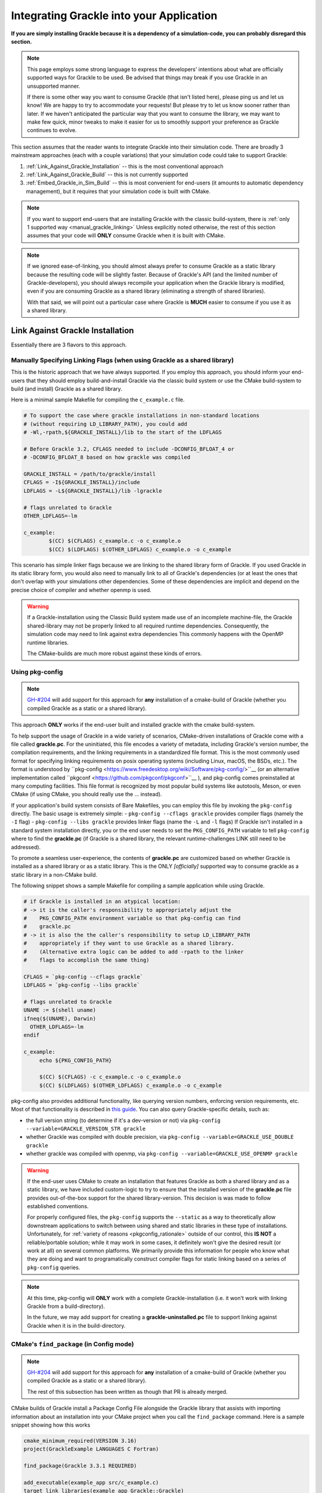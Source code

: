 Integrating Grackle into your Application
=========================================

**If you are simply installing Grackle because it is a dependency of a simulation-code, you can probably disregard this section.**

.. note::

   This page employs some strong language to express the developers' intentions about what are officially supported ways for Grackle to be used.
   Be advised that things may break if you use Grackle in an unsupported manner.

   If there is some other way you want to consume Grackle (that isn't listed here), please ping us and let us know!
   We are happy to try to accommodate your requests!
   But please try to let us know sooner rather than later.
   If we haven't anticipated the particular way that you want to consume the library, we may want to make few quick, minor tweaks to make it easier for us to smoothly support your preference as Grackle continues to evolve.

This section assumes that the reader wants to integrate Grackle into their simulation code.
There are broadly 3 mainstream approaches (each with a couple variations) that your simulation code could take to support Grackle:

1. :ref:`Link_Against_Grackle_Installation` -- this is the most conventional approach

2. :ref:`Link_Against_Grackle_Build` -- this is not currently supported

3. :ref:`Embed_Grackle_in_Sim_Build` -- this is most convenient for end-users (it amounts to automatic dependency management), but it requires that your simulation code is built with CMake.

.. note::

   If you want to support end-users that are installing Grackle with the classic build-system, there is :ref:`only 1 supported way <manual_grackle_linking>`
   Unless explicitly noted otherwise, the rest of this section assumes that your code will **ONLY** consume Grackle when it is built with CMake.

.. note::

   If we ignored ease-of-linking, you should almost always prefer to consume Grackle as a static library because the resulting code will be slightly faster.
   Because of Grackle's API (and the limited number of Grackle-developers), you should always recompile your application when the Grackle library is modified, even if you are consuming Grackle as a shared library (eliminating a strength of shared libraries).
   
   With that said, we will point out a particular case where Grackle is **MUCH** easier to consume if you use it as a shared library. 


.. _Link_Against_Grackle_Installation:

Link Against Grackle Installation
---------------------------------

Essentially there are 3 flavors to this approach.

.. _manual_grackle_linking:

Manually Specifying Linking Flags (when using Grackle as a shared library)
++++++++++++++++++++++++++++++++++++++++++++++++++++++++++++++++++++++++++

This is the historic approach that we have always supported.
If you employ this approach, you should inform your end-users that they should employ build-and-install Grackle via the classic build system or use the CMake build-system to build (and install) Grackle as a shared library.

Here is a minimal sample Makefile for compiling the ``c_example.c`` file.

.. code-block:: makefile

   # To support the case where grackle installations in non-standard locations
   # (without requiring LD_LIBRARY_PATH), you could add 
   # -Wl,-rpath,${GRACKLE_INSTALL}/lib to the start of the LDFLAGS

   # Before Grackle 3.2, CFLAGS needed to include -DCONFIG_BFLOAT_4 or
   # -DCONFIG_BFLOAT_8 based on how grackle was compiled

   GRACKLE_INSTALL = /path/to/grackle/install
   CFLAGS = -I${GRACKLE_INSTALL}/include
   LDFLAGS = -L${GRACKLE_INSTALL}/lib -lgrackle

   # flags unrelated to Grackle
   OTHER_LDFLAGS=-lm

   c_example:
           $(CC) $(CFLAGS) c_example.c -o c_example.o
           $(CC) $(LDFLAGS) $(OTHER_LDFLAGS) c_example.o -o c_example

This scenario has simple linker flags because we are linking to the shared library form of Grackle.
If you used Grackle in its static library form, you would also need to manually link to all of Grackle's dependencies (or at least the ones that don't overlap with your simulations other dependencies.
Some of these dependencies are implicit and depend on the precise choice of compiler and whether openmp is used.

.. warning::

   If a Grackle-installation using the Classic Build system made use of an incomplete machine-file, the Grackle shared-library may not be properly linked to all required runtime dependencies.
   Consequently, the simulation code may need to link against extra dependencies
   This commonly happens with the OpenMP runtime libraries.

   The CMake-builds are much more robust against these kinds of errors.

.. _pkgconfig_grackle_linking:

Using pkg-config
++++++++++++++++

.. note::

   `GH-#204 <https://github.com/grackle-project/grackle/pull/204>`__ will add support for this approach for **any** installation of a cmake-build of Grackle (whether you compiled Grackle as a static or a shared library).

This approach **ONLY** works if the end-user built and installed grackle with the cmake build-system.

To help support the usage of Grackle in a wide variety of scenarios, CMake-driven installations of Grackle come with a file called **grackle.pc**\ .
For the uninitiated, this file encodes a variety of metadata, including Grackle's version number, the compilation requirements, and the linking requirements in a standardized file format.
This is the most commonly used format for specifying linking requirements on posix operating systems (including Linux, macOS, the BSDs, etc.).
The format is understood by ``pkg-config <https://www.freedesktop.org/wiki/Software/pkg-config/>``__  (or an alternative implementation called ``pkgconf <https://github.com/pkgconf/pkgconf>``__ ), and pkg-config comes preinstalled at many computing facilities.
This file format is recognized by most popular build systems like autotools, Meson, or even CMake (if using CMake, you should really use the ... instead).

If your application's build system consists of Bare Makefiles, you can employ this file by invoking the ``pkg-config`` directly.
The basic usage is extremely simple:
- ``pkg-config --cflags grackle`` provides compiler flags (namely the ``-I`` flag) 
- ``pkg-config --libs grackle`` provides linker flags (name the ``-L`` and ``-l`` flags)
If Grackle isn't installed in a standard system installation directly, you or the end user needs to set the ``PKG_CONFIG_PATH`` variable to tell ``pkg-config`` where to find the **grackle.pc** (if Grackle is a shared library, the relevant runtime-challenges LINK still need to be addressed).

To promote a seamless user-experience, the contents of **grackle.pc** are customized based on whether Grackle is installed as a shared library or as a static library.
This is the ONLY *[officially]* supported way to consume grackle as a static library in a non-CMake build.

The following snippet shows a sample Makefile for compiling a sample application while using Grackle.

.. code-block:: makefile

   # if Grackle is installed in an atypical location:
   # -> it is the caller's responsibility to appropriately adjust the 
   #    PKG_CONFIG_PATH environment variable so that pkg-config can find
   #    grackle.pc
   # -> it is also the the caller's responsibility to setup LD_LIBRARY_PATH
   #    appropriately if they want to use Grackle as a shared library.
   #    (Alternative extra logic can be added to add -rpath to the linker
   #    flags to accomplish the same thing)

   CFLAGS = `pkg-config --cflags grackle`
   LDFLAGS = `pkg-config --libs grackle`

   # flags unrelated to Grackle
   UNAME := $(shell uname)
   ifneq($(UNAME), Darwin)
     OTHER_LDFLAGS=-lm
   endif

   c_example:
   	echo ${PKG_CONFIG_PATH}
   
   	$(CC) $(CFLAGS) -c c_example.c -o c_example.o
   	$(CC) $(LDFLAGS) $(OTHER_LDFLAGS) c_example.o -o c_example

pkg-config also provides additional functionality, like querying version numbers, enforcing version requirements, etc.
Most of that functionality is described in `this guide <https://people.freedesktop.org/~dbn/pkg-config-guide.html>`__.
You can also query Grackle-specific details, such as:

* the full version string (to determine if it's a dev-version or not) via ``pkg-config --variable=GRACKLE_VERSION_STR grackle``

* whether Grackle was compiled with double precision, via ``pkg-config --variable=GRACKLE_USE_DOUBLE grackle``

* whether grackle was compiled with openmp, via ``pkg-config --variable=GRACKLE_USE_OPENMP grackle``

.. warning::

   If the end-user uses CMake to create an installation that features Grackle as both a shared library and as a static library, we have included custom-logic to try to ensure that the installed version of the **grackle.pc** file provides out-of-the-box support for the shared library-version.
   This decision is was made to follow established conventions.

   For properly configured files, the ``pkg-config`` supports the ``--static`` as a way to theoretically allow downstream applications to switch between using shared and static libraries in these type of installations.
   Unfortunately, for :ref:`variety of reasons <pkgconfig_rationale>` outside of our control, this **IS NOT** a reliable/portable solution; while it may work in some cases, it definitely won't give the desired result (or work at all) on several common platforms.
   We primarily provide this information for people who know what they are doing and want to programatically construct compiler flags for static linking based on a series of ``pkg-config`` queries.

.. note::

   At this time, pkg-config will **ONLY** work with a complete Grackle-installation (i.e. it won't work with linking Grackle from a build-directory).

   In the future, we may add support for creating a **grackle-uninstalled.pc** file to support linking against Grackle when it is in the build-directory.

CMake's ``find_package`` (in Config mode)
+++++++++++++++++++++++++++++++++++++++++

.. note::

   `GH-#204 <https://github.com/grackle-project/grackle/pull/204>`__ will add support for this approach for **any** installation of a cmake-build of Grackle (whether you compiled Grackle as a static or a shared library).

   The rest of this subsection has been written as though that PR is already merged.

CMake builds of Grackle install a Package Config File alongside the Grackle library that assists with importing information about an installation into your CMake project when you call the ``find_package`` command.
Here is a sample snippet showing how this works

.. code-block:: cmake

   cmake_minimum_required(VERSION 3.16)
   project(GrackleExample LANGUAGES C Fortran)

   find_package(Grackle 3.3.1 REQUIRED)

   add_executable(example_app src/c_example.c)
   target_link_libraries(example_app Grackle::Grackle)

If Grackle is installed in a non-standard location, hints about its location can be specified with the ``Grackle_ROOT`` variable (or some other variables).

The logic has has been customized for the case when :ref:`shared and copies of Grackle are both installed <cmake_shared_and_static>` (it is inspired by behavior from hdf5).
``find_package`` will only import one of those libraries and it will import it as the ``Grackle::Grackle`` target.

* The caller can express a preference by requesting  ``shared`` or ``static`` component from `find_package <https://cmake.org/cmake/help/latest/command/find_package.html>`__.
  If the preference is listed after the ``COMPONENTS`` keyword, ``find_package`` considers the request to be a strong requirement (``find_package`` reports a failure if the requested type isn't installed).
  If the preference is listed after the ``OPTIONAL_COMPONENTS`` keyword, then the request is considered a weak preference (``find_package`` import the non-preferred option if that is the only available choice).

* If the caller doesn't express any preference, a weak preference is inferred based on the current value of the ``BUILD_SHARED_LIBS`` variable.

We also encode extra-metadata about the Grackle build and how it was configured as custom properties on the ``Grackle::Grackle`` target.
These can be accessed with the `get_target_property <https://cmake.org/cmake/help/latest/command/get_target_property.html>`__ command.
These properties include:

* ``GRACKLE_VERSION_STR`` -- stores the full version string (including any ``-dev`` suffix
* ``GRACKLE_USE_DOUBLE`` -- stores whether Grackle was compiled with single or double precision
* ``GRACKLE_USE_OPENMP`` -- stores whether Grackle was compiled with OpenMP

.. _Link_Against_Grackle_Build:

Link Against a Grackle Build-Directory
--------------------------------------

This is **NOT** currently supported.

.. warning::

   We will add support for using cmake's ``find_package`` to link against the contents of a build-directory in the near future.
   We may also add support for using pkg-config for the same purpose.

   We don't currently plan to support manual linking to libraries in the build directory.
   If this is something you want to be able to do, please let the developers know.
   Be advised, the organization and precise contents of the build-directory **will** change in the short-term (e.g. some "hacky," temporary choices were made to get tests running that we intend to more properly address).

.. _Embed_Grackle_in_Sim_Build:

Embed Grackle into your Simulation Build
----------------------------------------

If your simulation-code is built with CMake, this is arguably the most convenient choice for your end-users.
Essentially, the idea is that you are compiling Grackle directly as part of your simulation.
In a sense you are providing automatic dependency management.
You can do this by making Grackle a git-submodule or using CMake's ``FetchContent`` machinery.

Be aware that if your simulation code doesn't use Fortran, you will need to add ``Fortran`` to the top-level ``project`` command OR call ``enable_language(Fortran)`` in your simulation's top level ``CMakeLists.txt`` file.
If you don't do this, linking errors can arise in certain scenarios. [#f1]_

Here are some basic code-snippets showing the 2 approaches.
For simplicity, we assume Grackle is a required dependency:

1. This first snippet shows a case with git-submodule

   .. code-block:: cmake

      cmake_minimum_required(VERSION 3.16)
      project(GrackleExample LANGUAGES C Fortran)

      set(GRACKLE_SUBMODULE_PATH path/to/grackle/submodule)
      if (NOT EXISTS "${GRACKLE_SUBMODULE_PATH}")
        message(FATAL_ERROR "you forgot to initialize the Grackle submodule")
      endif()

      # configure your grackle build
      set(GRACKLE_USE_DOUBLE ON)
      set(GRACKLE_USE_OPENMP OFF)

      add_subdirectory("${GRACKLE_SUBMODULE_PATH}")

      add_executable(example_app src/c_example.c)
      target_link_libraries(example_app Grackle::Grackle)

2. This second snippet shows a case with ``FetchContent``

   .. code-block:: cmake

      cmake_minimum_required(VERSION 3.16)
      project(GrackleExample LANGUAGES C Fortran)

      include(FetchContent)

      # note: it's better to specify the actual commit-hash than a version
      #       tag (otherwise cmake will do a lot of extra work)
      FetchContent_Declare(Grackle
        GIT_REPOSITORY https://github.com/mabruzzo/grackle
        GIT_TAG 689be185ac55dba098309e2da9d6acdda37d1923
      )

      # configure your grackle build
      set(GRACKLE_USE_DOUBLE ON)
      set(GRACKLE_USE_OPENMP OFF)

      # download Grackle and trigger the build
      FetchContent_MakeAvailable(Grackle)

      add_executable(example_app src/c_example.c)
      target_link_libraries(example_app Grackle::Grackle)

Care has been taken while designing the CMake build-system to ensure that the CMake target produced looks and acts the same regardless of whether it was imported via ``find_package`` or produced by embedding Grackle into your simulation code.
In both cases, the target provides the same custom properties to describe information about the build.


.. rubric:: Footnotes

.. [#f1] This is required by CMake.
         While we could implement some workarounds into Grackle's CMakeLists.txt files, they all involve some assumptions.
         In the event that top-level project depends embeds both Grackle and some other CMake-project with Fortran source-code, it's best that the top-level project calls ``enable_langugage(Fortran)`` to ensure that the both Grackle and the other CMake-project use the same Fortran compiler.
